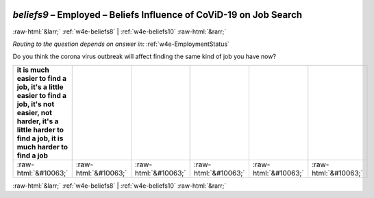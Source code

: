 .. _w4e-beliefs9: 

 
 .. role:: raw-html(raw) 
        :format: html 
 
`beliefs9` – Employed – Beliefs Influence of CoViD-19 on Job Search
============================================================================== 


:raw-html:`&larr;` :ref:`w4e-beliefs8` | :ref:`w4e-beliefs10` :raw-html:`&rarr;` 
 
*Routing to the question depends on answer in:* :ref:`w4e-EmploymentStatus` 

Do you think the corona virus outbreak will affect finding the same kind of job you have now?
 
.. csv-table:: 
   :delim: | 
   :header: it is much easier to find a job, it's a little easier to find a job, it's not easier, not harder, it's a little harder to find a job, it is much harder to find a job
 
           :raw-html:`&#10063;`|:raw-html:`&#10063;`|:raw-html:`&#10063;`|:raw-html:`&#10063;`|:raw-html:`&#10063;`|:raw-html:`&#10063;` 

.. image:: ../_screenshots/w4-beliefs9.png 


:raw-html:`&larr;` :ref:`w4e-beliefs8` | :ref:`w4e-beliefs10` :raw-html:`&rarr;` 
 

